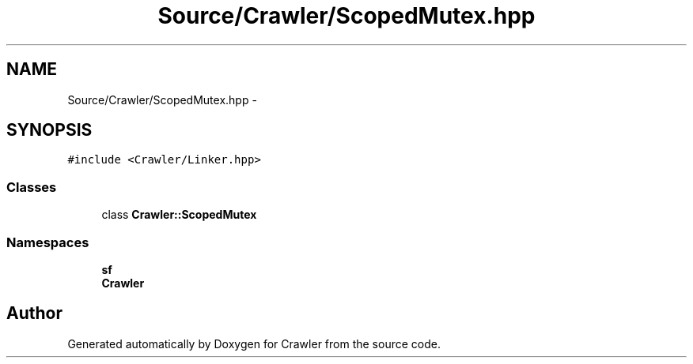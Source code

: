 .TH "Source/Crawler/ScopedMutex.hpp" 3 "Sun Jun 21 2015" "Version 1.0" "Crawler" \" -*- nroff -*-
.ad l
.nh
.SH NAME
Source/Crawler/ScopedMutex.hpp \- 
.SH SYNOPSIS
.br
.PP
\fC#include <Crawler/Linker\&.hpp>\fP
.br

.SS "Classes"

.in +1c
.ti -1c
.RI "class \fBCrawler::ScopedMutex\fP"
.br
.in -1c
.SS "Namespaces"

.in +1c
.ti -1c
.RI " \fBsf\fP"
.br
.ti -1c
.RI " \fBCrawler\fP"
.br
.in -1c
.SH "Author"
.PP 
Generated automatically by Doxygen for Crawler from the source code\&.

